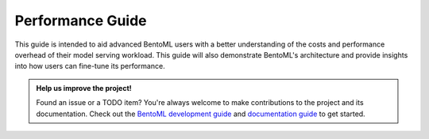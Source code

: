 Performance Guide
=================

This guide is intended to aid advanced BentoML users with a better understanding of the
costs and performance overhead of their model serving workload. This guide will also
demonstrate BentoML's architecture and provide insights into how users can fine-tune its
performance.

.. TODO::

    Performance Guide Todo items:

    * basic load testing with locust
    * load testing tips:
        * the use of --production
        * enable/disable logging
        * always run locust client on a separate machine

    * performance best practices:
        * ``bentoml serve`` options: --api-worker, --backlog, --timeout
        * configure runner resources
        * configure adaptive batching (max_latency, max_batch_size)

    * existing benchmark results and comparisons

    * advanced topics:
        * alternative load testing with grafana k6
        * setup tracing and dashboard
        * setup tracing for Yatai and distributed Runner
        * instrument tracing for user service and runner code

.. admonition:: Help us improve the project!

    Found an issue or a TODO item? You're always welcome to make contributions to the
    project and its documentation. Check out the `BentoML development guide
    <https://github.com/bentoml/BentoML/blob/main/DEVELOPMENT.md>`_ and `documentation
    guide <https://github.com/bentoml/BentoML/blob/main/docs/README.md>`_ to get
    started.
